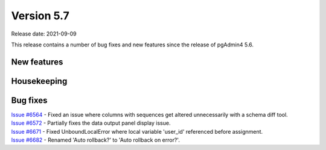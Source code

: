 ************
Version 5.7
************

Release date: 2021-09-09

This release contains a number of bug fixes and new features since the release of pgAdmin4 5.6.

New features
************



Housekeeping
************


Bug fixes
*********

| `Issue #6564 <https://redmine.postgresql.org/issues/6564>`_ -  Fixed an issue where columns with sequences get altered unnecessarily with a schema diff tool.
| `Issue #6572 <https://redmine.postgresql.org/issues/6572>`_ -  Partially fixes the data output panel display issue.
| `Issue #6671 <https://redmine.postgresql.org/issues/6671>`_ -  Fixed UnboundLocalError where local variable 'user_id' referenced before assignment.
| `Issue #6682 <https://redmine.postgresql.org/issues/6682>`_ -  Renamed 'Auto rollback?' to 'Auto rollback on error?'.
